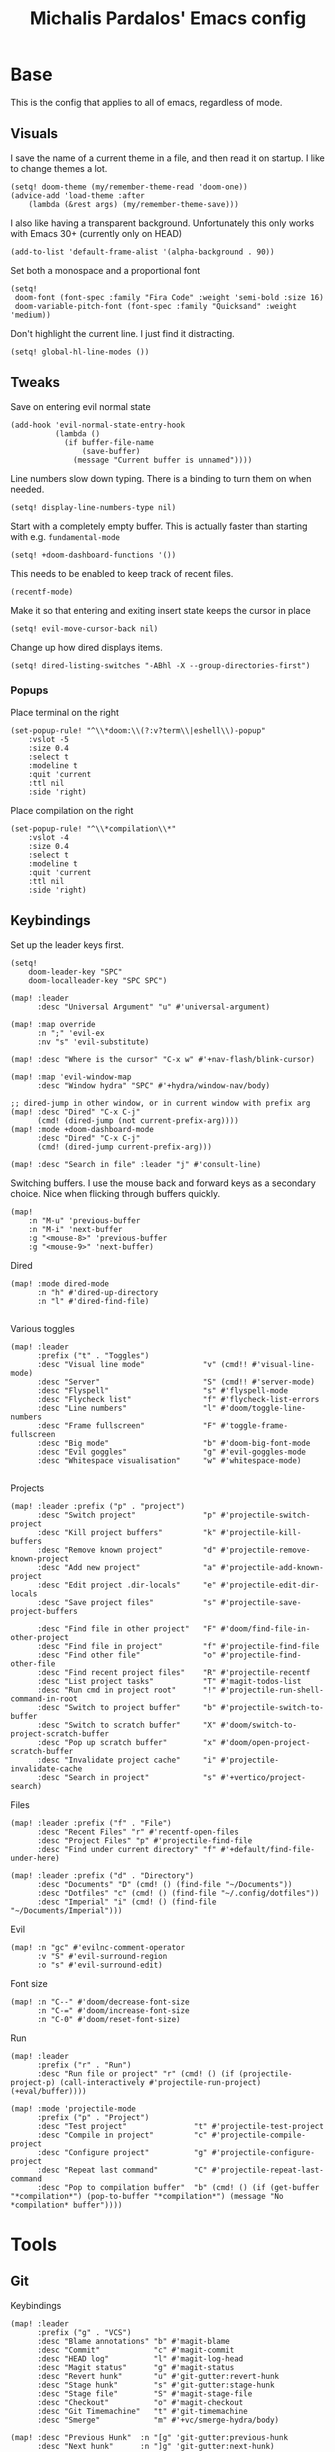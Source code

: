 #+TITLE: Michalis Pardalos' Emacs config

* Base
This is the config that applies to all of emacs, regardless of mode.
** Visuals
I save the name of a current theme in a file, and then read it on startup. I like to change themes a lot.
#+begin_src elisp
(setq! doom-theme (my/remember-theme-read 'doom-one))
(advice-add 'load-theme :after
    (lambda (&rest args) (my/remember-theme-save)))
#+end_src

I also like having a transparent background. Unfortunately this only works with Emacs 30+ (currently only on HEAD)
#+begin_src elisp
(add-to-list 'default-frame-alist '(alpha-background . 90))
#+end_src

Set both a monospace and a proportional font
#+begin_src elisp
(setq!
 doom-font (font-spec :family "Fira Code" :weight 'semi-bold :size 16)
 doom-variable-pitch-font (font-spec :family "Quicksand" :weight 'medium))
#+end_src

Don't highlight the current line. I just find it distracting.
#+begin_src elisp
(setq! global-hl-line-modes ())
#+end_src

** Tweaks
Save on entering evil normal state
#+begin_src elisp
(add-hook 'evil-normal-state-entry-hook
          (lambda ()
            (if buffer-file-name
                (save-buffer)
              (message "Current buffer is unnamed"))))
#+end_src

Line numbers slow down typing. There is a binding to turn them on when needed.
#+begin_src elisp
(setq! display-line-numbers-type nil)
#+end_src

Start with a completely empty buffer. This is actually faster than starting with e.g. ~fundamental-mode~
#+begin_src elisp
(setq! +doom-dashboard-functions '())
#+end_src

This needs to be enabled to keep track of recent files.
#+begin_src elisp
(recentf-mode)
#+end_src

Make it so that entering and exiting insert state keeps the cursor in place
#+begin_src elisp
(setq! evil-move-cursor-back nil)
#+end_src

Change up how dired displays items.
#+begin_src elisp
(setq! dired-listing-switches "-ABhl -X --group-directories-first")
#+end_src

# Enable vimish-fold
# #+begin_src elisp
# (setq! vimish-fold-global-mode 't)
# #+end_src

*** Popups
Place terminal on the right
#+begin_src elisp
(set-popup-rule! "^\\*doom:\\(?:v?term\\|eshell\\)-popup"
    :vslot -5
    :size 0.4
    :select t
    :modeline t
    :quit 'current
    :ttl nil
    :side 'right)
#+end_src

Place compilation on the right
#+begin_src elisp
(set-popup-rule! "^\\*compilation\\*"
    :vslot -4
    :size 0.4
    :select t
    :modeline t
    :quit 'current
    :ttl nil
    :side 'right)
#+end_src


** Keybindings
Set up the leader keys first.
#+begin_src elisp
(setq!
    doom-leader-key "SPC"
    doom-localleader-key "SPC SPC")
#+end_src

#+begin_src elisp
(map! :leader
      :desc "Universal Argument" "u" #'universal-argument)

(map! :map override
      :n ";" 'evil-ex
      :nv "s" 'evil-substitute)

(map! :desc "Where is the cursor" "C-x w" #'+nav-flash/blink-cursor)

(map! :map 'evil-window-map
      :desc "Window hydra" "SPC" #'+hydra/window-nav/body)

;; dired-jump in other window, or in current window with prefix arg
(map! :desc "Dired" "C-x C-j"
      (cmd! (dired-jump (not current-prefix-arg))))
(map! :mode +doom-dashboard-mode
      :desc "Dired" "C-x C-j"
      (cmd! (dired-jump current-prefix-arg)))

(map! :desc "Search in file" :leader "j" #'consult-line)
#+end_src

Switching buffers. I use the mouse back and forward keys as a secondary choice. Nice when flicking through buffers quickly.
#+begin_src elisp
(map!
    :n "M-u" 'previous-buffer
    :n "M-i" 'next-buffer
    :g "<mouse-8>" 'previous-buffer
    :g "<mouse-9>" 'next-buffer)
#+end_src

Dired
#+begin_src elisp
(map! :mode dired-mode
      :n "h" #'dired-up-directory
      :n "l" #'dired-find-file)

#+end_src

Various toggles
#+begin_src elisp
(map! :leader
      :prefix ("t" . "Toggles")
      :desc "Visual line mode"             "v" (cmd!! #'visual-line-mode)
      :desc "Server"                       "S" (cmd!! #'server-mode)
      :desc "Flyspell"                     "s" #'flyspell-mode
      :desc "Flycheck list"                "f" #'flycheck-list-errors
      :desc "Line numbers"                 "l" #'doom/toggle-line-numbers
      :desc "Frame fullscreen"             "F" #'toggle-frame-fullscreen
      :desc "Big mode"                     "b" #'doom-big-font-mode
      :desc "Evil goggles"                 "g" #'evil-goggles-mode
      :desc "Whitespace visualisation"     "w" #'whitespace-mode)

#+end_src

Projects
#+begin_src elisp
(map! :leader :prefix ("p" . "project")
      :desc "Switch project"               "p" #'projectile-switch-project
      :desc "Kill project buffers"         "k" #'projectile-kill-buffers
      :desc "Remove known project"         "d" #'projectile-remove-known-project
      :desc "Add new project"              "a" #'projectile-add-known-project
      :desc "Edit project .dir-locals"     "e" #'projectile-edit-dir-locals
      :desc "Save project files"           "s" #'projectile-save-project-buffers

      :desc "Find file in other project"   "F" #'doom/find-file-in-other-project
      :desc "Find file in project"         "f" #'projectile-find-file
      :desc "Find other file"              "o" #'projectile-find-other-file
      :desc "Find recent project files"    "R" #'projectile-recentf
      :desc "List project tasks"           "T" #'magit-todos-list
      :desc "Run cmd in project root"      "!" #'projectile-run-shell-command-in-root
      :desc "Switch to project buffer"     "b" #'projectile-switch-to-buffer
      :desc "Switch to scratch buffer"     "X" #'doom/switch-to-project-scratch-buffer
      :desc "Pop up scratch buffer"        "x" #'doom/open-project-scratch-buffer
      :desc "Invalidate project cache"     "i" #'projectile-invalidate-cache
      :desc "Search in project"            "s" #'+vertico/project-search)
#+end_src

Files
#+begin_src elisp
(map! :leader :prefix ("f" . "File")
      :desc "Recent Files" "r" #'recentf-open-files
      :desc "Project Files" "p" #'projectile-find-file
      :desc "Find under current directory" "f" #'+default/find-file-under-here)
#+end_src

#+begin_src elisp
(map! :leader :prefix ("d" . "Directory")
      :desc "Documents" "D" (cmd! () (find-file "~/Documents"))
      :desc "Dotfiles" "c" (cmd! () (find-file "~/.config/dotfiles"))
      :desc "Imperial" "i" (cmd! () (find-file "~/Documents/Imperial")))
#+end_src

Evil
#+begin_src elisp
(map! :n "gc" #'evilnc-comment-operator
      :v "S" #'evil-surround-region
      :o "s" #'evil-surround-edit)
#+end_src

Font size
#+begin_src elisp
(map! :n "C--" #'doom/decrease-font-size
      :n "C-=" #'doom/increase-font-size
      :n "C-0" #'doom/reset-font-size)
#+end_src

Run
#+begin_src elisp
(map! :leader
      :prefix ("r" . "Run")
      :desc "Run file or project" "r" (cmd! () (if (projectile-project-p) (call-interactively #'projectile-run-project) (+eval/buffer))))

(map! :mode 'projectile-mode
      :prefix ("p" . "Project")
      :desc "Test project"               "t" #'projectile-test-project
      :desc "Compile in project"         "c" #'projectile-compile-project
      :desc "Configure project"          "g" #'projectile-configure-project
      :desc "Repeat last command"        "C" #'projectile-repeat-last-command
      :desc "Pop to compilation buffer"  "b" (cmd! () (if (get-buffer "*compilation*") (pop-to-buffer "*compilation*") (message "No *compilation* buffer"))))
#+end_src

* Tools
** Git
Keybindings
#+begin_src elisp
(map! :leader
      :prefix ("g" . "VCS")
      :desc "Blame annotations" "b" #'magit-blame
      :desc "Commit"            "c" #'magit-commit
      :desc "HEAD log"          "l" #'magit-log-head
      :desc "Magit status"      "g" #'magit-status
      :desc "Revert hunk"       "u" #'git-gutter:revert-hunk
      :desc "Stage hunk"        "s" #'git-gutter:stage-hunk
      :desc "Stage file"        "S" #'magit-stage-file
      :desc "Checkout"          "o" #'magit-checkout
      :desc "Git Timemachine"   "t" #'git-timemachine
      :desc "Smerge"            "m" #'+vc/smerge-hydra/body)

(map! :desc "Previous Hunk"  :n "[g" 'git-gutter:previous-hunk
      :desc "Next hunk"      :n "]g" 'git-gutter:next-hunk)

(map! :mode git-timemachine
      :n "[["  #'git-timemachine-show-previous-revision
      :n "]]"  #'git-timemachine-show-next-revision
      :n "q"   #'git-timemachine-quit
      :n "gb"  #'git-timemachine-blame)
#+end_src

For ~magit-blame~, show the blame annotations on the left margin. I don't like how the other modes break up the flow of the code with the annotations.
#+begin_src elisp
(setq! magit-blame-echo-style 'margin)
#+end_src

Add some git forges I might use to ~forge~'s list
#+begin_src elisp
(after! forge
  (add-to-list 'forge-alist
               '("gitlab.haskell.org"
                 "gitlab.haskell.org/api/v4"
                 "gitlab.haskell.org"
                 forge-gitlab-repository)))
#+end_src
** Spell check
Keybindings
#+begin_src elisp
(map! :desc "Previous spelling error" :n "[s" #'evil-prev-flyspell-error
      :desc "Next spelling error"     :n "]s" #'evil-next-flyspell-error)
#+end_src

Add the greek dictionary
#+begin_src elisp
(add-hook! spell-fu-mode
  (spell-fu-dictionary-add (spell-fu-get-ispell-dictionary "el")))
#+end_src
** Terminal
I just use vterm. I used to use eshell occasionally, but I found a plain terminal is usually what I want.
#+begin_src elisp
(setq! vterm-shell "/bin/fish")
(map! :leader
      :desc "Terminal" "c" #'+vterm/toggle)
#+end_src
** Company
Reduce strain from company completion. Make completion only show up when manually triggered (~C-x C-o~)
#+begin_src elisp
(setq! company-idle-delay nil)
#+end_src
* Prose
** Org mode
#+begin_src elisp
(setq!
    org-todo-keywords
    '((sequence "TODO(t)" "MAYBE(m)" "WIP(p)" "SCHEDULED(s)" "|" "WAIT(w)" "DONE(d)" "CANCEL(c)"))
    org-plantuml-exec-mode 'plantuml)
#+end_src

Doom changes this. Set it back to the default
#+begin_src elisp
(setq! org-attach-id-dir "data/")
#+end_src

I like writeroom-mode, but only for writing prose, so I only enable it for org-mode.
#+begin_src elisp
(setq! writeroom-major-modes '(org-mode))
(global-writeroom-mode 1)
#+end_src

Use ~ace-window~ to choose the window to open links in
#+begin_src elisp
(after! org
    (setf (alist-get 'file org-link-frame-setup) #'my/find-file-ace))

(defun my/find-file-ace (filename)
  (interactive "F")
  (require 'ace-window)
  (let ((aw-dispatch-when-more-than 1))
    (ace-window nil)
    (find-file filename)))
#+end_src

Open pdf links inside emacs
#+begin_src elisp
(after! org (add-to-list 'org-file-apps '("\\.pdf\\'" . emacs)))
#+end_src

Disable completion in org mode. It's annoying in prose but I would like to have it in code blocks.
#+begin_src elisp
(after! org (set-company-backend! 'org-mode nil))
#+end_src

Keybindings
#+begin_src elisp
(map!
    ;; Export to pdf
    (:mode org-mode "C-c p" (cmd! (display-buffer-pop-up-window (find-file-noselect (org-latex-export-to-pdf)) nil))))
#+end_src
** org-roam
Keybindings
#+begin_src elisp
(map! :leader
      :desc "Notes (org-roam)" "n" #'org-roam-node-find)
(map! :mode org-mode
      :localleader
      :prefix "m"
      :desc "Find file"                  "f" #'org-roam-node-find
      :desc "Show ui"                    "u" #'org-roam-ui-mode
      :desc "Org roam buffer"            "n" #'org-roam-buffer-toggle
      :desc "Insert link"                "i" #'org-roam-node-insert
      :desc "Publish note to site"       "p" #'mpardalos/org-roam-hugo-publish-and-magit)
#+end_src

#+begin_src elisp
(setq!
    org-agenda-files "~/.config/org-agenda-files"
    org-roam-directory "~/Documents/org-roam"
    org-roam-file-exclude-regexp ".stversions/"
    org-roam-ui-sync-theme t
    org-roam-ui-follow t
    org-roam-ui-update-on-save t
    org-roam-ui-open-on-start t)
#+end_src

This setting has to be deferred because it causes org-mode to load, slowing down startup *a lot*
#+begin_src elisp
(after! org-roam
    org-id-extra-files (org-roam-list-files))
#+end_src

This is needed for ~org-roam-ui~
#+begin_src elisp
(use-package! websocket :after org-roam)
#+end_src

*** Exporting to hugo
Exporting to hugo:
#+begin_src elisp
(setq!
    org-hugo-base-dir "/home/mpardalos/Documents/mpardalos.com"
    org-hugo-section "brain")
#+end_src

Advise org-hugo so that it uses the ~optionalref~ shortcode instead of ~relref~.  This is needed for the export of my org-roam notes, since I will not export all of them to hugo, and using relref would cause errors in the hugo export.  The ~optionalref~ shortcode is defined in hugo to instead just tag the link as broken if the page it links to has not been exported.

See the "Personal Website" org-roam note
#+begin_src elisp
(defvar mpardalos/org-hugo-relref-shortcode "optionalref"
  "The hugo shortcode to use for references. org-hugo uses 'relref' by default")

(defun mpardalos/org-hugo-use-alternative-relref (f &rest args)
  (replace-regexp-in-string
   "\\[\\(.*?\\)\\]({{< relref \"\\(.*?\\)\" >}})"
   (format "{{< %s \"\\1\" \"\\2\" >}}" mpardalos/org-hugo-relref-shortcode)
   (apply f args)))

(advice-add 'org-hugo-link :around #'mpardalos/org-hugo-use-alternative-relref)

(defun mpardalos/org-roam-hugo-publish-all ()
    "Export all org-roam files tagged with :publish: using ox-hugo to my hugo site"
    (interactive)
    (setq org-id-extra-files (org-roam-list-files)) ; Refresh the list of files that org-mode can find by id
    (dolist (fil (org-roam--list-files org-roam-directory))
        (with-current-buffer (find-file-noselect fil)
            (if (member "publish" (org-get-tags)) (org-hugo-export-wim-to-md))
            (kill-buffer)))
    (mpardalos/org-roam-hugo-publish-graph)
    (magit-status org-hugo-base-dir))

(defun mpardalos/org-roam-hugo-publish-and-magit ()
    "Publish the current org-roam note and then jump to the magit buffer for your website"
    (interactive)
    (org-roam-tag-add '("publish"))
    (org-hugo-export-wim-to-md)
    (magit-status org-hugo-base-dir))

(defun mpardalos/org-roam-hugo-publish-graph ()
    "Export the org-roam graph and publish it to my hugo site"
    (interactive)
    (org-roam-db-sync)
    (shell-command (format "org-roam-graph-export > %s/static/brain-graph.json" org-hugo-base-dir)))
#+end_src

** Bibliography/Research
The bibliography file is used a few times, so I set it here once and re-use it.
#+begin_src elisp
(setq! my/bibliography-file "~/Documents/bibliography/bibliography.bib")
#+end_src

#+begin_src elisp
(map! :leader :prefix ("b" . "Bibliography")
      :desc "Bibliography"           "b" #'citar-open
      :desc "Open bibliography file" "f" #'my/find-bibliography-file)

(defun my/find-bibliography-file ()
    (interactive)
    (find-file my/bibliography-file))
#+end_src


*** Bibtex
#+begin_src elisp
(setq!
    bibtex-completion-bibliography `(,my/bibliography-file)
    bibtex-completion-library-path '("~/Documents/bibliography/pdfs")
    bibtex-completion-notes-path "~/Documents/bibliography/notes.org"
    bibtex-completion-additional-search-fields '("tags"))
#+end_src

*** Citar
#+begin_src elisp
(setq!
    citar-bibliography `(,my/bibliography-file)
    citar-library-paths '("~/Documents/bibliography/pdfs")
    citar-notes-paths '("~/Documents/bibliography/notes")
    citar-symbols `((file ,(all-the-icons-faicon "file-o" :face 'all-the-icons-green :v-adjust -0.1) . " ")
                       (note ,(all-the-icons-material "speaker_notes" :face 'all-the-icons-blue :v-adjust -0.3) . " ")
                       (link ,(all-the-icons-octicon "link" :face 'all-the-icons-orange :v-adjust 0.01) . " "))
    citar-org-roam-note-title-template "${title} (${year}) (${author editor})")
#+end_src

** LaTeX
#+begin_src elisp
(setq!
    +latex-viewers '(pdf-tools zathura)
    LaTeX-item-indent 2
    LaTeX-beamer-item-overlay-flag nil
    TeX-master "shared")

(add-hook! LaTeX-mode (auto-fill-mode -1))
#+end_src
* Programming
** General LSP
#+begin_src elisp
(setq!
    lsp-ui-sideline-enable nil
    lsp-ui-doc-position 'top
    lsp-lens-auto-enable nil
    lsp-eldoc-enable-hover nil
    lsp-eldoc-hook '(lsp-hover)
    lsp-auto-guess-root 't)
#+end_src


Keybindings
#+begin_src elisp
(map! :mode lsp-mode
      (:localleader
       :desc "Rename symbol" "r" #'lsp-rename
       :desc "Code action"   "a" #'lsp-execute-code-action
       :desc "Format buffer" "f" #'lsp-format-buffer
       :desc "Find symbol"  "s" #'consult-lsp-symbols)

      :desc "Glance documentation"  :n "gh" #'lsp-ui-doc-glance
      :desc "Go to type definition" :n "gt" #'lsp-goto-type-definition)
#+end_src

** DAP
#+begin_src elisp
(setq!
;; Make sure that terminal programs open a term for I/O in an Emacs buffer
    dap-default-terminal-kind "integrated"
    dap-auto-configure-mode 't)
#+end_src
** Flycheck
#+begin_src elisp
(map!
    :desc "Previous Error"  :n "[e" 'flycheck-previous-error
    :desc "Next Error"      :n "]e" 'flycheck-next-error)
#+end_src

Slightly speed up flycheck by only highlighting symbols, not individual characters.
#+begin_src elisp
(setq! flycheck-highlighting-mode 'symbols)
#+end_src
** Web
I prefer using tabs for HTML and CSS
#+begin_src elisp
(add-hook! web-mode
  (indent-tabs-mode)
  (web-mode-use-tabs))
#+end_src
** Coq
Workaround for a bug
#+begin_src elisp
(setq! coq-show-proof-diffs-regexp "")
#+end_src

Disable response buffer
#+begin_src elisp
(setq! proof-three-window-enable nil)
#+end_src

Fix for slow startup
#+begin_src elisp
(after! core-editor
    (add-to-list 'doom-detect-indentation-excluded-modes 'coq-mode))
#+end_src

Keybindings
#+begin_src elisp
(map! :mode coq-mode
      :desc "Proof go to point" "C-c C-c" #'company-coq-proof-goto-point
      :desc "Interrupt proof" "C-c C-k" #'proof-interrupt-process)
#+end_src
** Haskell
#+begin_src elisp
(setq!
    lsp-haskell-process-path-hie "haskell-language-server-wrapper"
    haskell-interactive-popup-errors nil)
#+end_src

~smartparens-mode~ is useless in haskell and makes everything too slow. Just disable it
#+begin_src elisp
(add-hook! 'haskell-mode-hook (smartparens-mode -1))
#+end_src
** Alloy
#+begin_src elisp
(setq!
    alloy-mode-map (make-sparse-keymap)
    alloy-basic-offset 2)

(setq-hook! alloy-mode
  indent-tabs-mode nil)
#+end_src
** Dafny
#+begin_src elisp
(setq!
    flycheck-dafny-executable "~/.local/share/dafny/dafny"
    flycheck-boogie-executable "~/.local/share/dafny/dafny-server"
    flycheck-z3-smt2-executable "~/.local/share/dafny/z3/bin/z3"
    flycheck-inferior-dafny-executable "~/.local/share/dafny/dafny-server")
#+end_src
** Kima
[[https://kima.xyz][Kima]] is a programming language I was working on in the past. I have added a very simple mode for it, which includes a configuration for ~quickrun~.
#+begin_src elisp
(define-generic-mode 'kima-mode
    '("#")
    '("fun" "data" "True""False" "let""var" "while""if" "else" "effect" "handle" "with" "IO" "Unit")
    nil
    '(".k\\'")
    "Major mode for the kima programming language")

(quickrun-add-command "kima"
    '((:command . "kima")
         (:exec . "%c run %s"))
    :mode 'kima-mode)
#+end_src
** Ansible
#+begin_src elisp
(setq-hook! ansible yaml-indent-offset 2)
#+end_src
** GMPL
#+begin_src elisp
(add-to-list 'auto-mode-alist
    '("\\.mod\\'" . gmpl-mode))
#+end_src
** Vimrc
Because every now and then you remember that evil mode was based on an actual program called vim.
#+begin_src elisp
(add-to-list 'auto-mode-alist
    '("\\.vim\\(rc\\)?\\'" . vimrc-mode))
#+end_src
